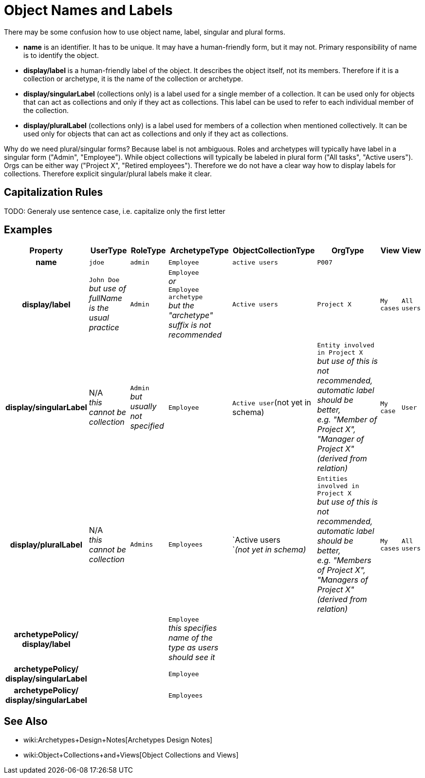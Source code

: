 = Object Names and Labels
:page-wiki-name: Object Names and Labels
:page-wiki-metadata-create-user: semancik
:page-wiki-metadata-create-date: 2019-09-02T11:25:56.605+02:00
:page-wiki-metadata-modify-user: petr.gasparik
:page-wiki-metadata-modify-date: 2019-09-02T13:14:52.939+02:00

There may be some confusion how to use object name, label, singular and plural forms.

* *name* is an identifier.
It has to be unique.
It may have a human-friendly form, but it may not.
Primary responsibility of name is to identify the object.

* *display/label* is a human-friendly label of the object.
It describes the object itself, not its members.
Therefore if it is a collection or archetype, it is the name of the collection or archetype.

* *display/singularLabel* (collections only) is a label used for a single member of a collection.
It can be used only for objects that can act as collections and only if they act as collections.
This label can be used to refer to each individual member of the collection.

* *display/pluralLabel* (collections only) is a label used for members of a collection when mentioned collectively.
It can be used only for objects that can act as collections and only if they act as collections.

Why do we need plural/singular forms? Because label is not ambiguous.
Roles and archetypes will typically have label in a singular form ("Admin", "Employee"). While object collections will typically be labeled in plural form ("All tasks", "Active users"). Orgs can be either way ("Project X", "Retired employees"). Therefore we do not have a clear way how to display labels for collections.
Therefore explicit singular/plural labels make it clear.


== Capitalization Rules

TODO: Generaly use sentence case, i.e. capitalize only the first letter


== Examples

[%autowidth,cols="h,1,1,1,1,1,1,1"]
|===
| Property | UserType | RoleType | ArchetypeType | ObjectCollectionType | OrgType | View | View

| name
| `jdoe`
| `admin`
| `Employee`
| `active users`
| `P007`
|
|

| display/label
| `John Doe` +
_but use of fullName is the usual practice_
| `Admin`
| `Employee` +
_or_ +
`Employee archetype` +
_but the "archetype" suffix is not recommended_
| `Active users`
| `Project X`
| `My cases`
| `All users`


| display/singularLabel
| N/A +
_this cannot be collection_
| `Admin` +
_but usually not specified_
| `Employee`
| `Active user`(not yet in schema)
| `Entity involved in Project X` +
_but use of this is not recommended,  +
automatic label should be better,  +
e.g. "Member of Project X", "Manager of Project X"  (derived from relation)_
| `My case`
| `User`


| display/pluralLabel
| N/A +
_this cannot be collection_
| `Admins`
| `Employees`
| `Active users +
`_(not yet in schema)_
| `Entities involved in Project X` +
_but use of this is not recommended, +
automatic label should be better,  +
e.g. "Members of Project X", "Managers of Project X" (derived from relation)_
| `My cases`
| `All users`


| archetypePolicy/ +
    display/label
|
|
| `Employee` +
_this specifies name of the [.underline]#type# as users should see it_
|
|
|
|

| archetypePolicy/ +
    display/singularLabel
|
|
| `Employee`
|
|
|
|


| archetypePolicy/ +
    display/singularLabel
|
|
| `Employees`
|
|
|
|

|===


== See Also

* wiki:Archetypes+Design+Notes[Archetypes Design Notes]

* wiki:Object+Collections+and+Views[Object Collections and Views]